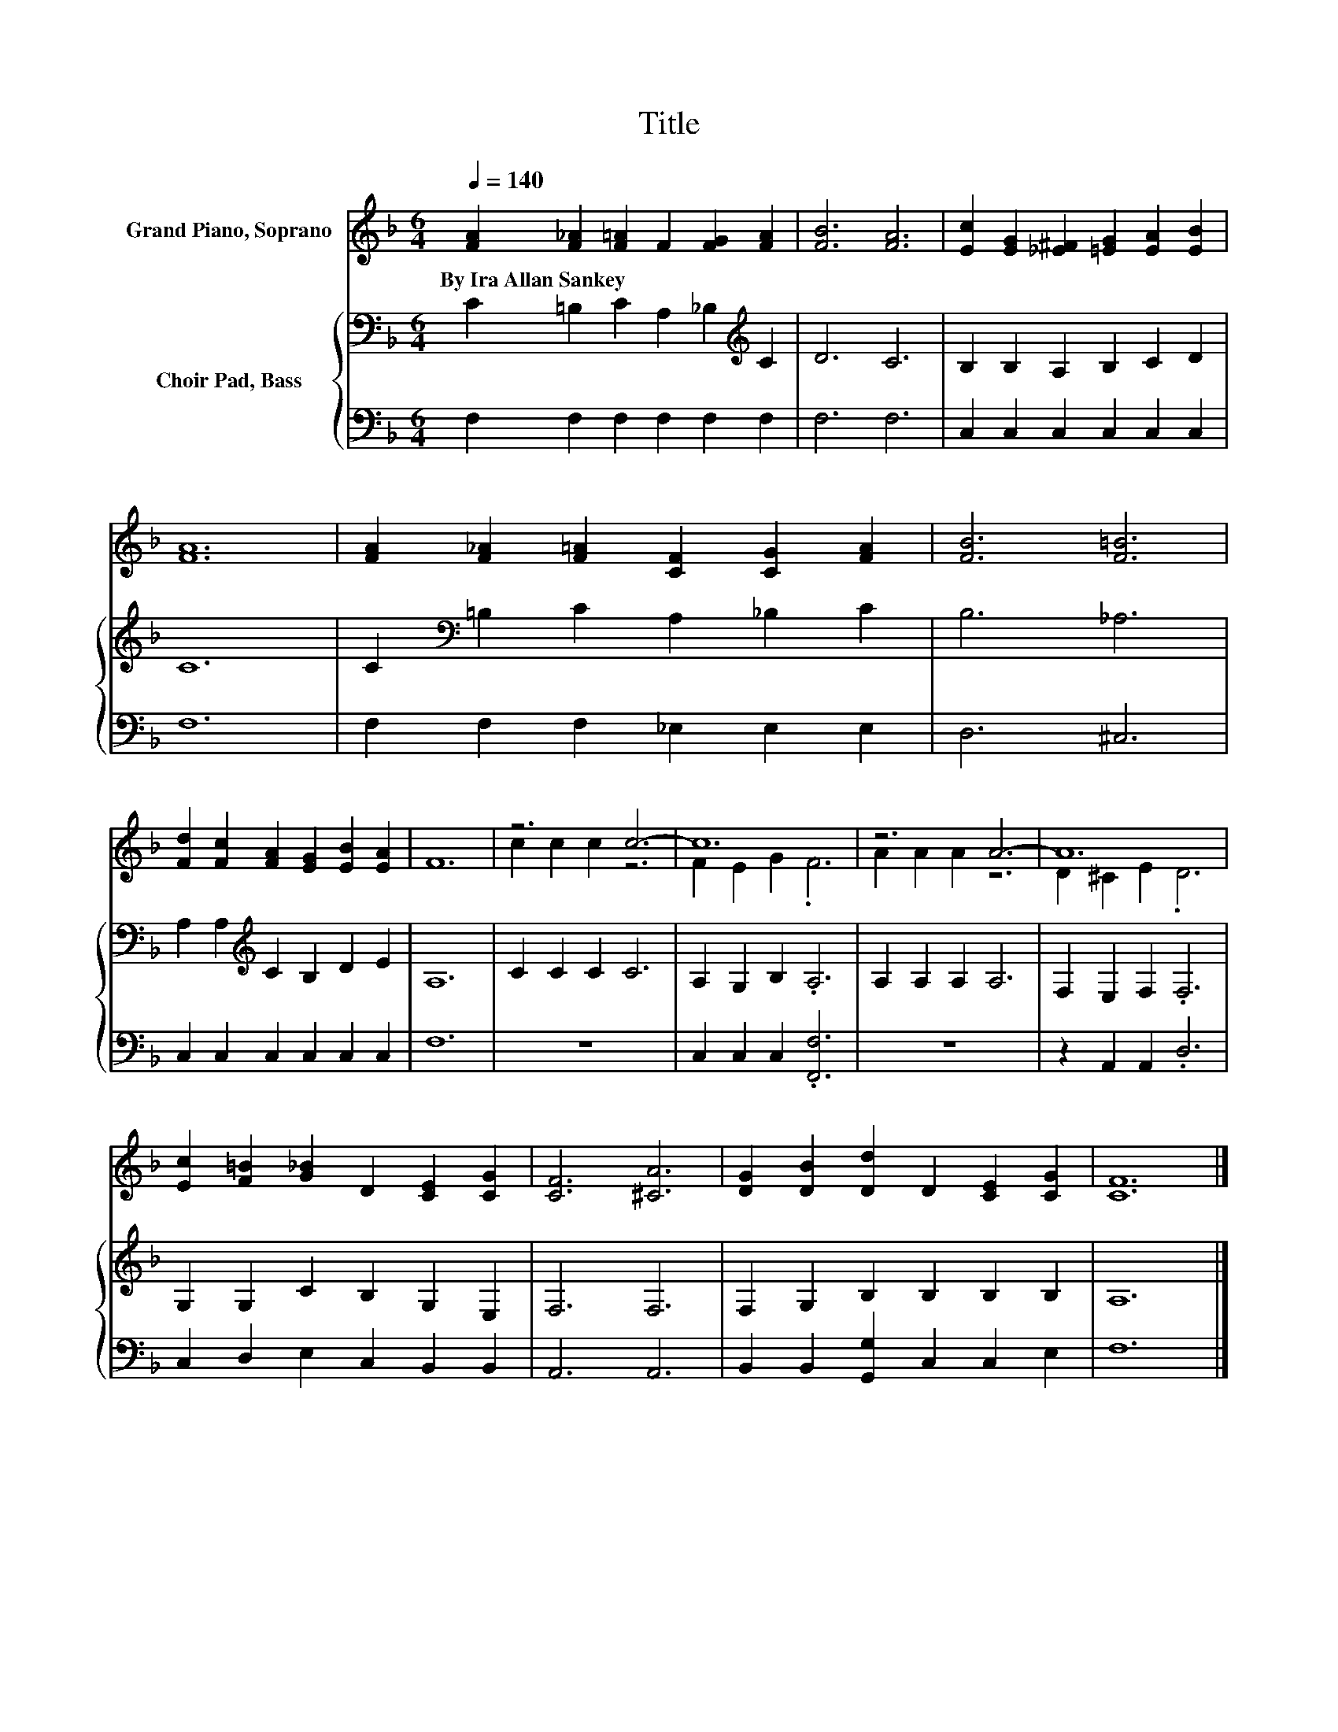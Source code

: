 X:1
T:Title
%%score ( 1 2 ) { 3 | 4 }
L:1/8
Q:1/4=140
M:6/4
K:F
V:1 treble nm="Grand Piano, Soprano"
V:2 treble 
V:3 bass nm="Choir Pad, Bass"
V:4 bass 
V:1
 [FA]2 [F_A]2 [F=A]2 F2 [FG]2 [FA]2 | [FB]6 [FA]6 | [Ec]2 [EG]2 [_E^F]2 [=EG]2 [EA]2 [EB]2 | %3
w: By~Ira~Allan~Sankey * * * * *|||
 [FA]12 | [FA]2 [F_A]2 [F=A]2 [CF]2 [CG]2 [FA]2 | [FB]6 [F=B]6 | %6
w: |||
 [Fd]2 [Fc]2 [FA]2 [EG]2 [EB]2 [EA]2 | F12 | z6 c6- | c12 | z6 A6- | A12 | %12
w: ||||||
 [Ec]2 [F=B]2 [G_B]2 D2 [CE]2 [CG]2 | [CF]6 [^CA]6 | [DG]2 [DB]2 [Dd]2 D2 [CE]2 [CG]2 | [CF]12 |] %16
w: ||||
V:2
 x12 | x12 | x12 | x12 | x12 | x12 | x12 | x12 | c2 c2 c2 z6 | F2 E2 G2 .F6 | A2 A2 A2 z6 | %11
 D2 ^C2 E2 .D6 | x12 | x12 | x12 | x12 |] %16
V:3
 C2 =B,2 C2 A,2 _B,2[K:treble] C2 | D6 C6 | B,2 B,2 A,2 B,2 C2 D2 | C12 | %4
 C2[K:bass] =B,2 C2 A,2 _B,2 C2 | B,6 _A,6 | A,2 A,2[K:treble] C2 B,2 D2 E2 | A,12 | C2 C2 C2 C6 | %9
 A,2 G,2 B,2 .A,6 | A,2 A,2 A,2 A,6 | F,2 E,2 F,2 .F,6 | G,2 G,2 C2 B,2 G,2 E,2 | F,6 F,6 | %14
 F,2 G,2 B,2 B,2 B,2 B,2 | A,12 |] %16
V:4
 F,2 F,2 F,2 F,2 F,2 F,2 | F,6 F,6 | C,2 C,2 C,2 C,2 C,2 C,2 | F,12 | F,2 F,2 F,2 _E,2 E,2 E,2 | %5
 D,6 ^C,6 | C,2 C,2 C,2 C,2 C,2 C,2 | F,12 | z12 | C,2 C,2 C,2 .[F,,F,]6 | z12 | %11
 z2 A,,2 A,,2 .D,6 | C,2 D,2 E,2 C,2 B,,2 B,,2 | A,,6 A,,6 | B,,2 B,,2 [G,,G,]2 C,2 C,2 E,2 | %15
 F,12 |] %16

